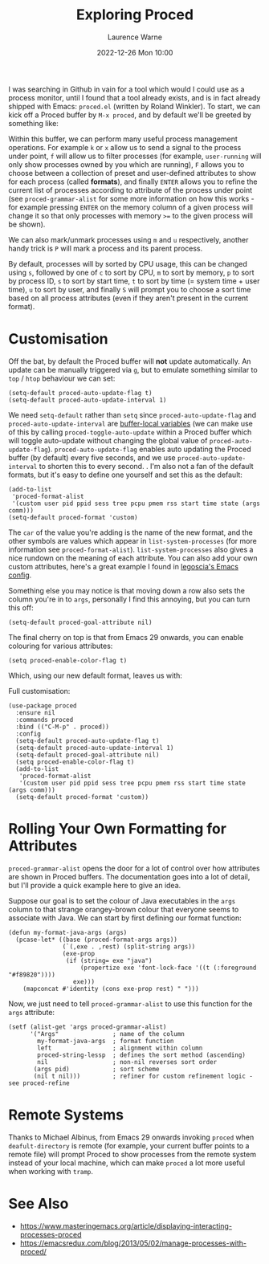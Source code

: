 #+TITLE: Exploring Proced
#+LAYOUT: post
#+DESCRIPTION: Exploring Proced
#+CATEGORIES: emacs programming
#+AUTHOR: Laurence Warne
#+DATE: 2022-12-26 Mon 10:00

I was searching in Github in vain for a tool which would I could use as a process monitor, until I found that a tool already exists, and is in fact already shipped with Emacs: ~proced.el~ (written by Roland Winkler).  To start, we can kick off a Proced buffer by ~M-x proced~, and by default we'll be greeted by something like:

[[https://user-images.githubusercontent.com/17688577/210267266-d63a08b6-001d-4ebe-9680-9572034c288b.png]]

Within this buffer, we can perform many useful process management operations.  For example ~k~ or ~x~ allow us to send a signal to the process under point, ~f~ will allow us to filter processes (for example, ~user-running~ will only show processes owned by you which are running), ~F~ allows you to choose between a collection of preset and user-defined attributes to show for each process (called *formats*), and finally ~ENTER~ allows you to refine the current list of processes according to attribute of the process under point (see ~proced-grammar-alist~ for some more information on how this works - for example pressing ~ENTER~ on the memory column of a given process will change it so that only processes with memory ~>=~ to the given process will be shown).

We can also mark/unmark processes using ~m~ and ~u~ respectively, another handy trick is ~P~ will mark a process and its parent process.

By default, processes will by sorted by CPU usage, this can be changed using ~s~, followed by one of ~c~ to sort by CPU, ~m~ to sort by memory, ~p~ to sort by process ID, ~s~ to sort by start time, ~t~ to sort by time (= system time + user time), ~u~ to sort by user, and finally ~S~ will prompt you to choose a sort time based on all process attributes (even if they aren't present in the current format).

* Customisation

Off the bat, by default the Proced buffer will *not* update automatically.  An update can be manually triggered via ~g~, but to emulate something similar to ~top~ / ~htop~ behaviour we can set:

#+begin_src elisp
(setq-default proced-auto-update-flag t)
(setq-default proced-auto-update-interval 1)
#+end_src

We need ~setq-default~ rather than ~setq~ since ~proced-auto-update-flag~ and ~proced-auto-update-interval~ are [[https://stackoverflow.com/questions/18172728/the-difference-between-setq-and-setq-default-in-emacs-lisp][buffer-local variables]] (we can make use of this by calling ~proced-toggle-auto-update~ within a Proced buffer which will toggle auto-update without changing the global value of ~proced-auto-update-flag~).  ~proced-auto-update-flag~ enables auto updating the Proced buffer (by default) every five seconds, and we use ~proced-auto-update-interval~ to shorten this to every second. .  I'm also not a fan of the default formats, but it's easy to define one yourself and set this as the default:

#+begin_src elisp
(add-to-list
 'proced-format-alist
 '(custom user pid ppid sess tree pcpu pmem rss start time state (args comm)))
(setq-default proced-format 'custom)
#+end_src
The ~car~ of the value you're adding is the name of the new format, and the other symbols are values which appear in ~list-system-processes~ (for more information see ~proced-format-alist~).  ~list-system-processes~ also gives a nice rundown on the meaning of each attribute.  You can also add your own custom attributes, here's a great example I found in [[https://github.com/legoscia/dotemacs/blob/master/dotemacs.org#proced-erlang-magic][legoscia's Emacs config]].

Something else you may notice is that moving down a row also sets the column you're in to ~args~, personally I find this annoying, but you can turn this off:

#+begin_src elisp
(setq-default proced-goal-attribute nil)
#+end_src

The final cherry on top is that from Emacs 29 onwards, you can enable colouring for various attributes:

#+begin_src elisp
(setq proced-enable-color-flag t)
#+end_src

Which, using our new default format, leaves us with:

[[https://user-images.githubusercontent.com/17688577/210267583-fde17782-1eb3-4ee4-bdab-d8a53ef92624.png]]

Full customisation:
#+begin_src elisp
(use-package proced
  :ensure nil
  :commands proced
  :bind (("C-M-p" . proced))
  :config
  (setq-default proced-auto-update-flag t)
  (setq-default proced-auto-update-interval 1)
  (setq-default proced-goal-attribute nil) 
  (setq proced-enable-color-flag t)
  (add-to-list
   'proced-format-alist
   '(custom user pid ppid sess tree pcpu pmem rss start time state (args comm)))
  (setq-default proced-format 'custom))
#+end_src

* Rolling Your Own Formatting for Attributes

~proced-grammar-alist~ opens the door for a lot of control over how attributes are shown in Proced buffers.  The documentation goes into a lot of detail, but I'll provide a quick example here to give an idea.

Suppose our goal is to set the colour of Java executables in the ~args~ column to that strange orangey-brown colour that everyone seems to associate with Java.  We can start by first defining our format function:

#+begin_src elisp
(defun my-format-java-args (args)
  (pcase-let* ((base (proced-format-args args))
               (`(,exe . ,rest) (split-string args))
               (exe-prop
                (if (string= exe "java")
                    (propertize exe 'font-lock-face '((t (:foreground "#f89820"))))
                  exe)))
    (mapconcat #'identity (cons exe-prop rest) " ")))
#+end_src

Now, we just need to tell ~proced-grammar-alist~ to use this function for the ~args~ attribute:

#+begin_src elisp
(setf (alist-get 'args proced-grammar-alist)
      '("Args"               ; name of the column
        my-format-java-args  ; format function
        left                 ; alignment within column
        proced-string-lessp  ; defines the sort method (ascending)
        nil                  ; non-nil reverses sort order
       (args pid)            ; sort scheme
       (nil t nil)))         ; refiner for custom refinement logic - see proced-refine
#+end_src


* Remote Systems

Thanks to Michael Albinus, from Emacs 29 onwards invoking ~proced~ when ~deafult-directory~ is remote (for example, your current buffer points to a remote file) will prompt Proced to show processes from the remote system instead of your local machine, which can make ~proced~ a lot more useful when working with ~tramp~.

* See Also
- https://www.masteringemacs.org/article/displaying-interacting-processes-proced
- https://emacsredux.com/blog/2013/05/02/manage-processes-with-proced/

